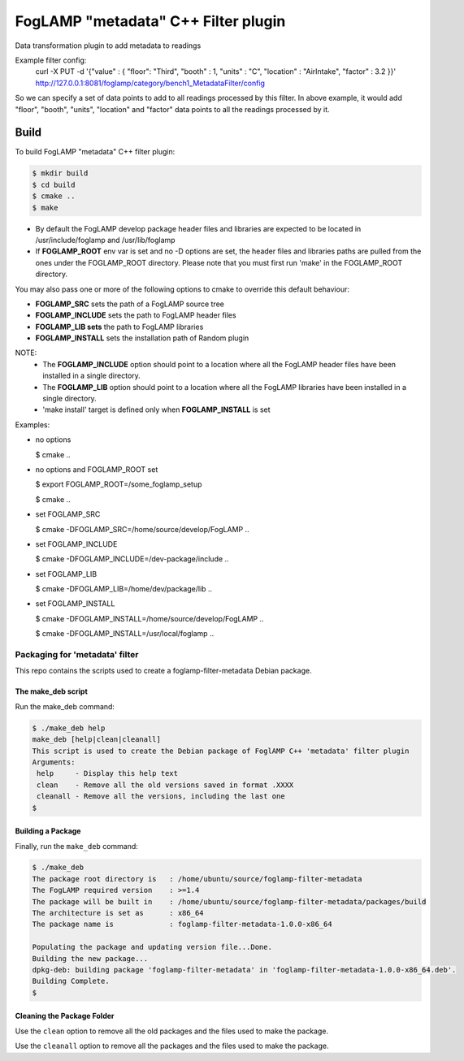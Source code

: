 =========================================
FogLAMP "metadata" C++ Filter plugin
=========================================

Data transformation plugin to add metadata to readings

Example filter config:
	curl -X PUT -d '{"value" : { "floor": "Third", "booth" : 1, "units" : "C", "location" : "AirIntake", "factor" : 3.2 }}' http://127.0.0.1:8081/foglamp/category/bench1_MetadataFilter/config

So we can specify a set of data points to add to all readings processed by this filter. In above example, it would add "floor", "booth", "units", "location" and "factor" data points to all the readings processed by it.

Build
-----
To build FogLAMP "metadata" C++ filter plugin:

.. code-block:: console

  $ mkdir build
  $ cd build
  $ cmake ..
  $ make

- By default the FogLAMP develop package header files and libraries
  are expected to be located in /usr/include/foglamp and /usr/lib/foglamp
- If **FOGLAMP_ROOT** env var is set and no -D options are set,
  the header files and libraries paths are pulled from the ones under the
  FOGLAMP_ROOT directory.
  Please note that you must first run 'make' in the FOGLAMP_ROOT directory.

You may also pass one or more of the following options to cmake to override 
this default behaviour:

- **FOGLAMP_SRC** sets the path of a FogLAMP source tree
- **FOGLAMP_INCLUDE** sets the path to FogLAMP header files
- **FOGLAMP_LIB sets** the path to FogLAMP libraries
- **FOGLAMP_INSTALL** sets the installation path of Random plugin

NOTE:
 - The **FOGLAMP_INCLUDE** option should point to a location where all the FogLAMP 
   header files have been installed in a single directory.
 - The **FOGLAMP_LIB** option should point to a location where all the FogLAMP
   libraries have been installed in a single directory.
 - 'make install' target is defined only when **FOGLAMP_INSTALL** is set

Examples:

- no options

  $ cmake ..

- no options and FOGLAMP_ROOT set

  $ export FOGLAMP_ROOT=/some_foglamp_setup

  $ cmake ..

- set FOGLAMP_SRC

  $ cmake -DFOGLAMP_SRC=/home/source/develop/FogLAMP  ..

- set FOGLAMP_INCLUDE

  $ cmake -DFOGLAMP_INCLUDE=/dev-package/include ..
- set FOGLAMP_LIB

  $ cmake -DFOGLAMP_LIB=/home/dev/package/lib ..
- set FOGLAMP_INSTALL

  $ cmake -DFOGLAMP_INSTALL=/home/source/develop/FogLAMP ..

  $ cmake -DFOGLAMP_INSTALL=/usr/local/foglamp ..

*****************************
Packaging for 'metadata' filter
*****************************

This repo contains the scripts used to create a foglamp-filter-metadata Debian package.

The make_deb script
===================

Run the make_deb command:

.. code-block:: console

  $ ./make_deb help
  make_deb [help|clean|cleanall]
  This script is used to create the Debian package of FoglAMP C++ 'metadata' filter plugin
  Arguments:
   help     - Display this help text
   clean    - Remove all the old versions saved in format .XXXX
   cleanall - Remove all the versions, including the last one
  $

Building a Package
==================

Finally, run the ``make_deb`` command:

.. code-block:: console

   $ ./make_deb
   The package root directory is   : /home/ubuntu/source/foglamp-filter-metadata
   The FogLAMP required version    : >=1.4
   The package will be built in    : /home/ubuntu/source/foglamp-filter-metadata/packages/build
   The architecture is set as      : x86_64
   The package name is             : foglamp-filter-metadata-1.0.0-x86_64

   Populating the package and updating version file...Done.
   Building the new package...
   dpkg-deb: building package 'foglamp-filter-metadata' in 'foglamp-filter-metadata-1.0.0-x86_64.deb'.
   Building Complete.
   $

Cleaning the Package Folder
===========================

Use the ``clean`` option to remove all the old packages and the files used to make the package.

Use the ``cleanall`` option to remove all the packages and the files used to make the package.

